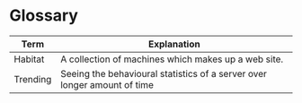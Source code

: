 * Glossary

# Tip 1: if you use Emacs to edit this file, you can hit C-c C-c to
# re-format/structure the table.
# 
# Tip 2: if you use Emacs to edit this file, you can get alphabetical
# sorting of the entries in this table if you mark the entries and
# then do: M-x sort-lines

|----------+--------------------------------------------------------------------------|
| Term     | Explanation                                                              |
|----------+--------------------------------------------------------------------------|
| Habitat  | A collection of machines which makes up a web site.                      |
| Trending | Seeing the behavioural statistics of a server over longer amount of time |
|----------+--------------------------------------------------------------------------|
